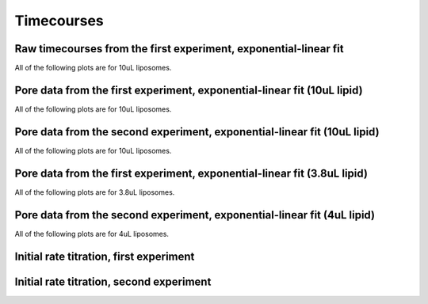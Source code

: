 Timecourses
===========

Raw timecourses from the first experiment, exponential-linear fit
-----------------------------------------------------------------

All of the following plots are for 10uL liposomes.

.. plot::

    from tbidbaxlipo.data.gridv1 import data
    from tbidbaxlipo.grid_analysis as g
    g.plot_timecourses(data, fittype='biphasic')

Pore data from the first experiment, exponential-linear fit (10uL lipid)
------------------------------------------------------------------------

All of the following plots are for 10uL liposomes.

.. plot::

    from tbidbaxlipo.data.gridv1 import data
    import tbidbaxlipo.grid_analysis as g
    g.plot_timecourses(g.calc_pores(g.calc_bgsub(data)), fittype='biphasic')

Pore data from the second experiment, exponential-linear fit (10uL lipid)
-------------------------------------------------------------------------

All of the following plots are for 10uL liposomes.

.. plot::

    from tbidbaxlipo.data.gridv2 import data
    import tbidbaxlipo.grid_analysis as g
    g.plot_timecourses(g.calc_pores(g.calc_bgsub(data)), fittype='biphasic')

Pore data from the first experiment, exponential-linear fit (3.8uL lipid)
-------------------------------------------------------------------------

All of the following plots are for 3.8uL liposomes.

.. plot::

    from tbidbaxlipo.data.gridv1 import data
    import tbidbaxlipo.grid_analysis as g
    g.plot_timecourses(g.calc_pores(g.calc_bgsub(data)), fixed_conc=3.8, fittype='biphasic')

Pore data from the second experiment, exponential-linear fit (4uL lipid)
-----------------------------------------------------------------------

All of the following plots are for 4uL liposomes.

.. plot::

    from tbidbaxlipo.data.gridv2 import data
    import tbidbaxlipo.grid_analysis as g
    g.plot_timecourses(g.calc_pores(g.calc_bgsub(data)), fixed_conc=4, fittype='biphasic')

Initial rate titration, first experiment
----------------------------------------

.. plot::

    from tbidbaxlipo.data.gridv1 import data
    import tbidbaxlipo.grid_analysis as g
    g.plot_titration(g.calc_initial_slope(g.calc_pores(g.calc_bgsub(data))),'vi')

Initial rate titration, second experiment
-----------------------------------------

.. plot::

    from tbidbaxlipo.data.gridv2 import data
    import tbidbaxlipo.grid_analysis as g
    g.plot_titration(g.calc_initial_slope(g.calc_pores(g.calc_bgsub(data))),'vi')

